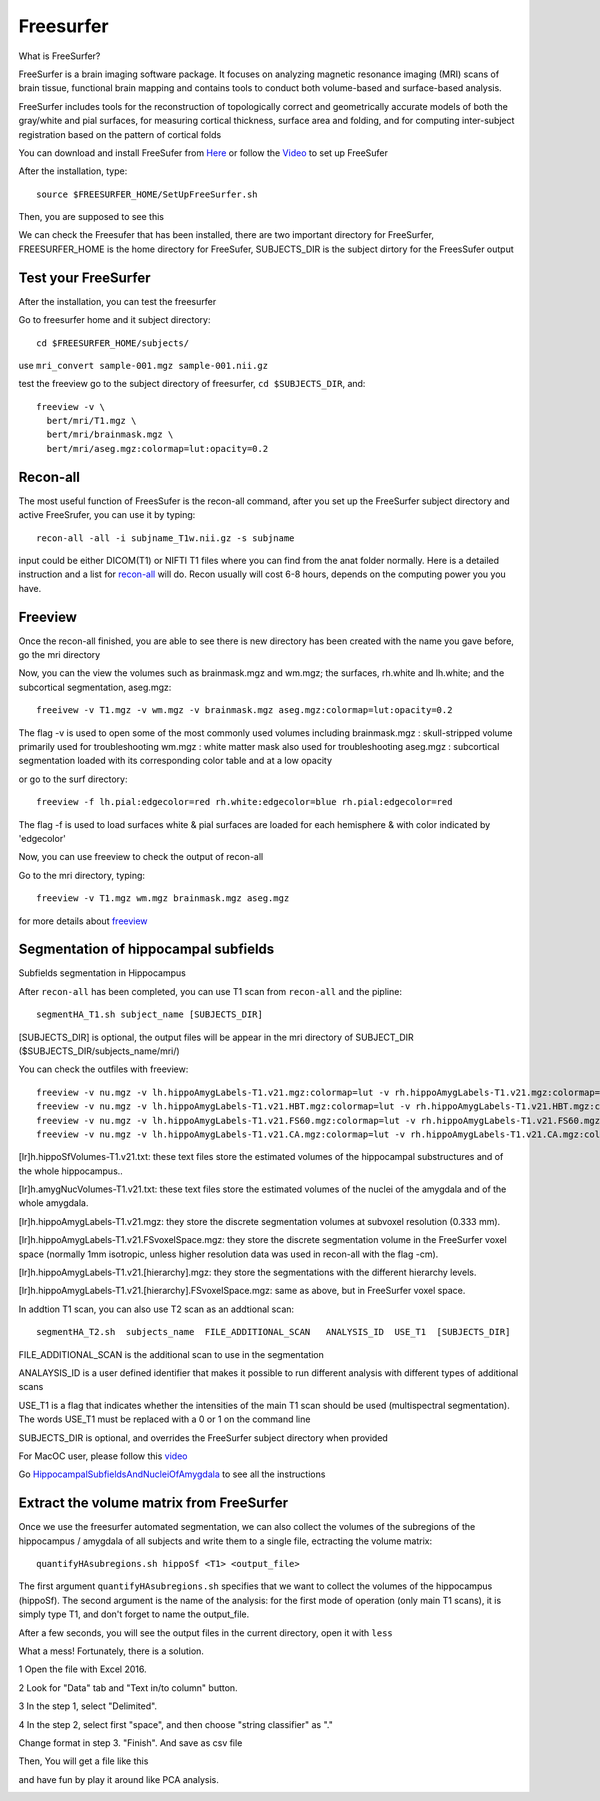 Freesurfer
==========

What is FreeSurfer?

FreeSurfer is a brain imaging software package. It focuses on analyzing magnetic resonance imaging (MRI) scans of brain tissue, functional brain mapping and contains tools to conduct both volume-based and surface-based analysis.

FreeSurfer includes tools for the reconstruction of topologically correct and geometrically accurate models of both the gray/white and pial surfaces, for measuring cortical thickness, surface area and folding, and for computing inter-subject registration based on the pattern of cortical folds

.. image:: FreeSurfer1.png 

You can download and install FreeSufer from  `Here <https://surfer.nmr.mgh.harvard.edu/fswiki/DownloadAndInstall/>`__  or follow the `Video <https://www.youtube.com/watch?v=BSQUVktXTzo&list=PLIQIswOrUH6_DWy5mJlSfj6AWY0y9iUce&index=2/>`__ to set up FreeSufer 

After the installation, type::

  source $FREESURFER_HOME/SetUpFreeSurfer.sh

Then, you are supposed to see this 

.. image:: FreeSurfer_ready.png 

We can check the Freesufer that has been installed, there are two important directory for FreeSurfer, FREESURFER_HOME is the home directory for FreeSufer, SUBJECTS_DIR is the subject dirtory for the FreesSufer output


Test your FreeSurfer
^^^^^^^^^^^^^^^^^^^^

After the installation, you can test the freesurfer

Go to freesurfer home and it subject directory::

  cd $FREESURFER_HOME/subjects/

use ``mri_convert sample-001.mgz sample-001.nii.gz``

..  image:: Freesurfer_test.PNG 

test the freeview go to the subject directory of freesurfer, ``cd $SUBJECTS_DIR``, and::

  freeview -v \
    bert/mri/T1.mgz \
    bert/mri/brainmask.mgz \
    bert/mri/aseg.mgz:colormap=lut:opacity=0.2 


Recon-all
^^^^^^^^^

The most useful function of FreesSufer is the recon-all command, after you set up the FreeSurfer subject directory and active FreeSrufer, you can use it by typing::

  recon-all -all -i subjname_T1w.nii.gz -s subjname


input could be either DICOM(T1) or NIFTI T1 files where you can find from the anat folder normally. Here is a detailed instruction and a list for `recon-all <https://surfer.nmr.mgh.harvard.edu/fswiki/recon-all/>`__ will do. Recon usually will cost 6-8 hours, depends on the computing power you you have.


Freeview
^^^^^^^^
Once the recon-all finished, you are able to see there is new directory has been created with the name you gave before, go the mri directory 

.. image:: Freesuefer_mri.PNG 

Now, you can the view the volumes such as brainmask.mgz and wm.mgz; the surfaces, rh.white and lh.white; and the subcortical segmentation, aseg.mgz::

  freeivew -v T1.mgz -v wm.mgz -v brainmask.mgz aseg.mgz:colormap=lut:opacity=0.2

The flag -v is used to open some of the most commonly used volumes including
brainmask.mgz : skull-stripped volume primarily used for troubleshooting
wm.mgz : white matter mask also used for troubleshooting
aseg.mgz : subcortical segmentation loaded with its corresponding color table and at a low opacity

or go to the surf directory::
 
  freeview -f lh.pial:edgecolor=red rh.white:edgecolor=blue rh.pial:edgecolor=red

The flag -f is used to load surfaces
white & pial surfaces are loaded for each hemisphere & with color indicated by 'edgecolor'

Now, you can use freeview to check the output of recon-all

Go to the mri directory, typing::

  freeview -v T1.mgz wm.mgz brainmask.mgz aseg.mgz
   

for more details about `freeview <http://surfer.nmr.mgh.harvard.edu/fswiki/FsTutorial/OutputData_freeview/>`__


Segmentation of hippocampal subfields
^^^^^^^^^^^^^^^^^^^^^^^^^^^^^^^^^^^^^

Subfields segmentation in Hippocampus

After ``recon-all`` has been completed, you can use T1 scan from ``recon-all`` and the pipline::

  segmentHA_T1.sh subject_name [SUBJECTS_DIR]

[SUBJECTS_DIR] is optional, the output files will be appear in the mri directory of SUBJECT_DIR ($SUBJECTS_DIR/subjects_name/mri/)

You can check the outfiles with freeview::

  freeview -v nu.mgz -v lh.hippoAmygLabels-T1.v21.mgz:colormap=lut -v rh.hippoAmygLabels-T1.v21.mgz:colormap=lut
  freeview -v nu.mgz -v lh.hippoAmygLabels-T1.v21.HBT.mgz:colormap=lut -v rh.hippoAmygLabels-T1.v21.HBT.mgz:colormap=lut
  freeview -v nu.mgz -v lh.hippoAmygLabels-T1.v21.FS60.mgz:colormap=lut -v rh.hippoAmygLabels-T1.v21.FS60.mgz:colormap=lut
  freeview -v nu.mgz -v lh.hippoAmygLabels-T1.v21.CA.mgz:colormap=lut -v rh.hippoAmygLabels-T1.v21.CA.mgz:colormap=lut

[lr]h.hippoSfVolumes-T1.v21.txt: these text files store the estimated volumes of the hippocampal substructures and of the whole hippocampus..

[lr]h.amygNucVolumes-T1.v21.txt: these text files store the estimated volumes of the nuclei of the amygdala and of the whole amygdala.

[lr]h.hippoAmygLabels-T1.v21.mgz: they store the discrete segmentation volumes at subvoxel resolution (0.333 mm).

[lr]h.hippoAmygLabels-T1.v21.FSvoxelSpace.mgz: they store the discrete segmentation volume in the FreeSurfer voxel space (normally 1mm isotropic, unless higher resolution data was used in recon-all with the flag -cm). 

[lr]h.hippoAmygLabels-T1.v21.[hierarchy].mgz: they store the segmentations with the different hierarchy levels.

[lr]h.hippoAmygLabels-T1.v21.[hierarchy].FSvoxelSpace.mgz: same as above, but in FreeSurfer voxel space.

In addtion T1 scan, you can also use T2 scan as an addtional scan::

  segmentHA_T2.sh  subjects_name  FILE_ADDITIONAL_SCAN   ANALYSIS_ID  USE_T1  [SUBJECTS_DIR]

FILE_ADDITIONAL_SCAN is the additional scan to use in the segmentation

ANALAYSIS_ID is a user defined identifier that makes it possible to run different analysis with different types of additional scans

USE_T1 is a flag that indicates whether the intensities of the main T1 scan should be used (multispectral segmentation). The words USE_T1 must be replaced with a 0 or 1 on the command line

SUBJECTS_DIR is optional, and overrides the FreeSurfer subject directory when provided
                                                                                                               
For MacOC user, please follow this `video <https://www.youtube.com/watch?v=0R6SJI9MvYM&t=429s/>`__

Go `HippocampalSubfieldsAndNucleiOfAmygdala  <https://surfer.nmr.mgh.harvard.edu/fswiki/HippocampalSubfieldsAndNucleiOfAmygdala/>`__ to see all the instructions

Extract the volume matrix from FreeSurfer  
^^^^^^^^^^^^^^^^^^^^^^^^^^^^^^^^^^^^^^^^^
Once we use the freesurfer automated segmentation, we can also collect the volumes of the subregions of the hippocampus / amygdala of all subjects and write them to a single file, ectracting the volume matrix::

  quantifyHAsubregions.sh hippoSf <T1> <output_file> 
 
The first argument ``quantifyHAsubregions.sh`` specifies that we want to collect the volumes of the hippocampus (hippoSf). The second argument is the name of the analysis: for the first mode of operation (only main T1 scans), it is simply type T1, and don't forget to name the output_file.

After a few seconds, you will see the output files in the current directory, open it with ``less`` 

.. image:: volume_matrix.PNG

What a mess! Fortunately, there is a solution.
 
1 Open the file with Excel 2016.

2 Look for "Data" tab and "Text in/to column" button.

3 In the step 1, select "Delimited".

4 In the step 2, select first "space", and then choose "string classifier" as "." 

Change format in step 3. "Finish". And save as csv file

Then, You will get a file like this 

.. image:: volume_martix_Excel.PNG

and have fun by play it around like PCA analysis.

.. image:: hipp_vol.png

